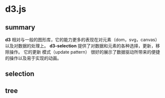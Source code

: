 * d3.js
** summary
*d3* 相对与一般的图形库，它的能力更多的表现在对元素（dom，svg，canvas）以及对数据的处理上。
*d3-selection* 提供了对数据和元素的各种选择，更新，移除操作。
它的更新 模式（update pattern） 很好的展示了数据驱动所带来的便捷的操作以及易于实现的动画。


** selection

** tree

